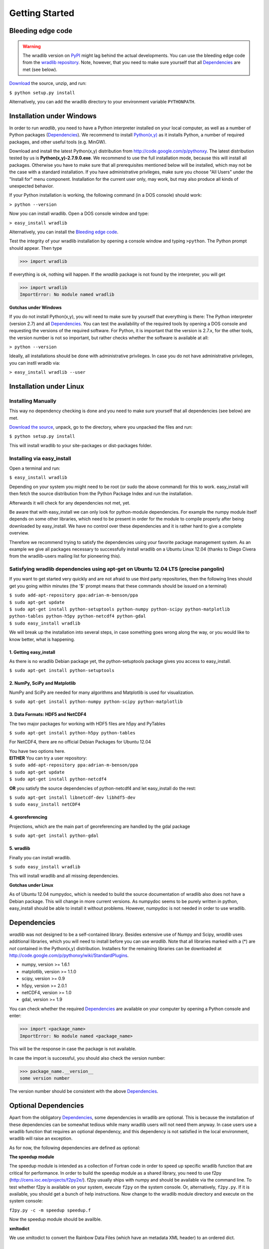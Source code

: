 Getting Started
===============

Bleeding edge code
------------------

.. warning:: The wradlib version on `PyPI <https://pypi.python.org/pypi/wradlib>`_ might lag behind the actual developments. You can use the bleeding edge code from the `wradlib repository <https://bitbucket.org/wradlib/wradlib>`_. Note, however, that you need to make sure yourself that all `Dependencies`_ are met (see below).

`Download <http://bitbucket.org/wradlib/wradlib/get/default.zip>`_ the source, unzip, and run:

``$ python setup.py install``

Alternatively, you can add the wradlib directory to your environment variable ``PYTHONPATH``.
  

Installation under Windows
--------------------------

In order to run *wradlib*, you need to have a Python interpreter installed on your local computer, as well as a number of Python packages (`Dependencies`_). We recommend to install `Python(x,y) <http://code.google.com/p/pythonxy>`_ as it installs Python, a number of required packages, and other useful tools (e.g. MinGW).

Download and install the latest Python(x,y) distribution from http://code.google.com/p/pythonxy. 
The latest distribution tested by us is **Python(x,y)-2.7.9.0.exe**. 
We recommend to use the full installation mode, because this will install all packages. 
Otherwise you have to make sure that all prerequisites mentioned below will be installed, which may not be the case with a standard installation. 
If you have administrative privileges, make sure you choose "All Users" under the "Install for" menu component.
Installation for the current user only, may work, but may also produce all kinds of unexpected behavior.

If your Python installation is working, the following command (in a DOS console) should work:

``> python --version``

Now you can install wradlib. Open a DOS console window and type:

``> easy_install wradlib``

Alternatively, you can install the `Bleeding edge code`_.

Test the integrity of your wradlib installation by opening a console window and typing ``>python``. The Python prompt should appear. Then type

>>> import wradlib

If everything is ok, nothing will happen. If the *wradlib* package is not found by the interpreter, you will get 

>>> import wradlib
ImportError: No module named wradlib

**Gotchas under Windows**

If you do not install Python(x,y), you will need to make sure by yourself that everything is there: The Python interpreter (version 2.7) and all `Dependencies`_. You can test the availability of the required tools by opening a DOS console and requesting the versions of the required software. For Python, it is important that the version is 2.7.x, for the other tools, the version number is not so important, but rather checks whether the software is available at all:

``> python --version``

Ideally, all installations should be done with administrative privileges. In case you do not have administrative privileges, you can instll wradib via:

``> easy_install wradlib --user``  


Installation under Linux
------------------------

Installing Manually
^^^^^^^^^^^^^^^^^^^^

This way no dependency checking is done and you need to make sure yourself that all dependencies (see below) are met.

`Download the source <http://bitbucket.org/wradlib/wradlib/get/default.zip>`_, unpack, go to the directory, where you unpacked the files and run:

``$ python setup.py install``

This will install wradlib to your site-packages or dist-packages folder.

Installing via easy_install
^^^^^^^^^^^^^^^^^^^^^^^^^^^^

Open a terminal and run:

``$ easy_install wradlib``

Depending on your system you might need to be root (or sudo the above command) for this to work.
easy_install will then fetch the source distribution from the Python Package Index and run the installation.

Afterwards it will check for any dependencies not met, yet.

Be aware that with easy_install we can only look for python-module dependencies.
For example the numpy module itself depends on some other libraries, which need to be present in order for the module to compile properly after being downloaded by easy_install. We have no control over these dependencies and it is rather hard to give a complete overview.

Therefore we recommend trying to satisfy the dependencies using your favorite package management system.
As an example we give all packages necessary to successfully install wradlib on a Ubuntu Linux 12.04 (thanks to Diego Civera from the wradlib-users mailing list for pioneering this).

Satisfying wradlib dependencies using apt-get on Ubuntu 12.04 LTS (precise pangolin)
^^^^^^^^^^^^^^^^^^^^^^^^^^^^^^^^^^^^^^^^^^^^^^^^^^^^^^^^^^^^^^^^^^^^^^^^^^^^^^^^^^^^

If you want to get started very quickly and are not afraid to use third party repositories, then the following lines should get you going within minutes (the '$' prompt means that these commands should be issued on a terminal)

| ``$ sudo add-apt-repository ppa:adrian-m-benson/ppa``
| ``$ sudo apt-get update``
| ``$ sudo apt-get install python-setuptools python-numpy python-scipy python-matplotlib python-tables python-h5py python-netcdf4 python-gdal``
| ``$ sudo easy_install wradlib``


We will break up the installation into several steps, in case something goes wrong along the way, or you would like to know better, what is happening.

1. Getting easy_install
"""""""""""""""""""""""
As there is no wradlib Debian package yet, the python-setuptools package gives you access to easy_install.

``$ sudo apt-get install python-setuptools``

2. NumPy, SciPy and Matplotlib
""""""""""""""""""""""""""""""
NumPy and SciPy are needed for many algorithms and Matplotlib is used for visualization.

``$ sudo apt-get install python-numpy python-scipy python-matplotlib``

3. Data Formats: HDF5 and NetCDF4
"""""""""""""""""""""""""""""""""
The two major packages for working with HDF5 files are h5py and PyTables

``$ sudo apt-get install python-h5py python-tables``

For NetCDF4, there are no official Debian Packages for Ubuntu 12.04

| You have two options here.  
| **EITHER** You can try a user repository:

| ``$ sudo add-apt-repository ppa:adrian-m-benson/ppa``
| ``$ sudo apt-get update``
| ``$ sudo apt-get install python-netcdf4``

**OR** you satisfy the source dependencies of python-netcdf4 and let easy_install do the rest:

| ``$ sudo apt-get install libnetcdf-dev libhdf5-dev``
| ``$ sudo easy_install netCDF4``

4. georeferencing
"""""""""""""""""
Projections, which are the main part of georeferencing are handled by the gdal package

``$ sudo apt-get install python-gdal``

5. wradlib
""""""""""
Finally you can install wradlib. 

``$ sudo easy_install wradlib``

This will install wradlib and all missing dependencies.

**Gotchas under Linux**

As of Ubuntu 12.04 numpydoc, which is needed to build the source documentation of wradlib also does not have a Debian package. This will change in more current versions. As numpydoc seems to be purely written in python, easy_install should be able to install it without problems. However, numpydoc is not needed in order to use wradlib.

.. _ref-dependencies:

Dependencies
------------

*wradlib* was not designed to be a self-contained library. Besides extensive use of Numpy and Scipy, *wradlib* uses additional libraries, which you will need to install before you can use *wradlib*. Note that all libraries marked with a (*) are *not* contained in the Python(x,y) distribution. Installers for the remaining libraries can be downloaded at http://code.google.com/p/pythonxy/wiki/StandardPlugins.

- numpy, version >= 1.6.1

- matplotlib, version >= 1.1.0

- scipy, version >= 0.9

- h5py, version >= 2.0.1

- netCDF4, version >= 1.0

- gdal, version >= 1.9

You can check whether the required `Dependencies`_ are available on your computer by opening a Python console and enter:

>>> import <package_name>
ImportError: No module named <package_name>
 
This will be the response in case the package is not available. 

In case the import is successful, you should also check the version number:

>>> package_name.__version__
some version number

The version number should be consistent with the above `Dependencies`_.


Optional Dependencies
---------------------

Apart from the obligatory `Dependencies`_, some dependencies in wradlib are optional. This is because the installation of these dependencies can be somewhat tedious while many wradlib users will not need them anyway. In case users use a wradlib function that requires an optional dependency, and this dependency is not satisfied in the local environment, wradlib will raise an exception.

As for now, the following dependencies are defined as optional:

**The speedup module**

The speedup module is intended as a collection of Fortran code in order to speed up specific wradlib function that are critical for performance.
In order to build the speedup module as a shared library, you need to use f2py (http://cens.ioc.ee/projects/f2py2e/). f2py usually ships with numpy and should be available via the command line. To test whether f2py is available on your system, execute ``f2py`` on the system console. Or, alternatively, ``f2py.py``. If it is available, you should get a bunch of help instructions. Now change to the wradlib module directory and execute on the system console:

``f2py.py -c -m speedup speedup.f``

Now the speedup module should be availble.

**xmltodict**

We use xmltodict to convert the Rainbow Data Files (which have an metadata XML header) to an ordered dict.

.. _ref-knownissues:

Known Issues
------------

Depending on your OS and installation method you may encounter different problems. Here are some guidelines for attacking them.

Generally it is a good idea to use your systems package manager to install the dependencies. This will also take account for other needed bindings, libs etc. Windows user should install one of the (scientific) python packages to resolve the problems there.

You may install the requirements via pip for all requirements::

    pip install -r requirements.txt

or for any requirement itself::

    pip install 'numpy>=1.7.1'

If you are installing wradlib and the missing dependencies via pip or setup.py there may be missing some libraries and/or include ('header') files. The only solutions to this is to install the missing libraries via packet manager or compile them from scratch (windows user using the python packages should not encounter such problems).

If you are installing wradlib and the missing dependencies via pip or setup.py there also may be version conflicts between the packages, some libraries and/or include ('header') files. If, for instance, the newest available gdal-devel libraries which come with your system are version 1.10.0, but gdal version downloaded from PyPI is 1.11.0, then this may have an error at compile time as a result. Solution is to explicitely declare the gdal version::

    pip install 'gdal==1.10.0'

This may also be an issue with other dependencies which are relying on libraries.

If you are in need to install everything from scratch, or if you are setting up a clean virtual environment, etc., you may encounter some other strange problems. Especially in virtual environments you may have to export some PATH variables so that libraries and includes can be found.

If all this doesn't help, check on your favorite search engine or create an issue `here <https://bitbucket.org/wradlib/wradlib/issues?status=new&status=open>`_ with details on the problem or send an email on the `wradlib-users <https://groups.google.com/forum/?fromgroups=#!forum/wradlib-users>`_ mailing list.


Community
---------

*wradlib* is intended to be a community effort, and community needs communication. The key communication platform for *wradlib* is the  `wradlib-users <https://groups.google.com/forum/?fromgroups=#!forum/wradlib-users>`_ mailing list and forum. Through this forum, you can help to improve wradlib by reporting bugs, proposing enhancements, or by contributing code snippets (in any programming language) and documentation of algorithms. You can also ask other users and developers for help, or use your own knowledge and experience to help other users. We strongly encourage you to `subscribe <https://groups.google.com/group/wradlib-users/subscribe>`_ to this list. Check it out! 

Learn more about wradlib as a community effort :doc:`here <community>`!
